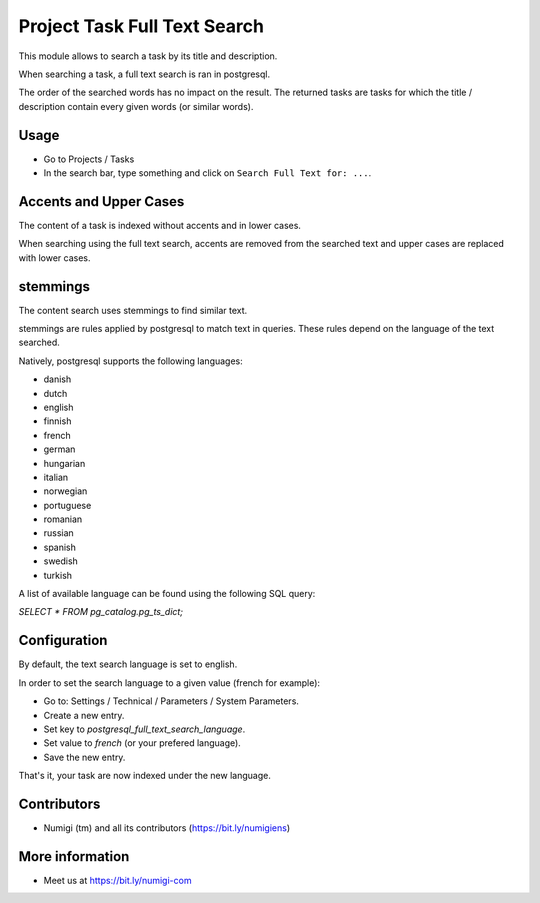 Project Task Full Text Search
=============================
This module allows to search a task by its title and description.

When searching a task, a full text search is ran in postgresql.

The order of the searched words has no impact on the result.
The returned tasks are tasks for which the title / description contain every given words
(or similar words).

Usage
-----
* Go to Projects / Tasks
* In the search bar, type something and click on ``Search Full Text for: ...``.

Accents and Upper Cases
-----------------------
The content of a task is indexed without accents and in lower cases.

When searching using the full text search, accents are removed from the searched text
and upper cases are replaced with lower cases.

stemmings
---------
The content search uses stemmings to find similar text.

stemmings are rules applied by postgresql to match text in queries.
These rules depend on the language of the text searched.

Natively, postgresql supports the following languages:

* danish
* dutch
* english
* finnish
* french
* german
* hungarian
* italian
* norwegian
* portuguese
* romanian
* russian
* spanish
* swedish
* turkish

A list of available language can be found using the following SQL query:

`SELECT * FROM pg_catalog.pg_ts_dict;`

Configuration
-------------
By default, the text search language is set to english.

In order to set the search language to a given value (french for example):

* Go to: Settings / Technical / Parameters / System Parameters.
* Create a new entry.
* Set key to `postgresql_full_text_search_language`.
* Set value to `french` (or your prefered language).
* Save the new entry.

That's it, your task are now indexed under the new language.

Contributors
------------
* Numigi (tm) and all its contributors (https://bit.ly/numigiens)

More information
----------------
* Meet us at https://bit.ly/numigi-com
